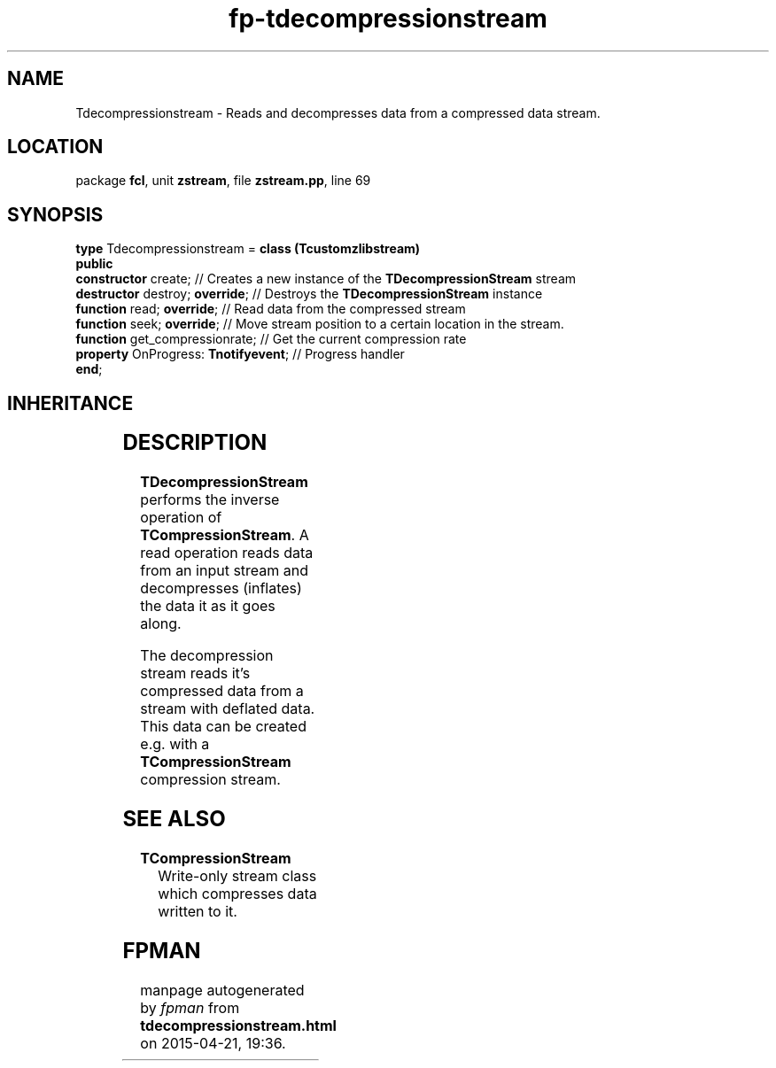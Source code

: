 .\" file autogenerated by fpman
.TH "fp-tdecompressionstream" 3 "2014-03-14" "fpman" "Free Pascal Programmer's Manual"
.SH NAME
Tdecompressionstream - Reads and decompresses data from a compressed data stream.
.SH LOCATION
package \fBfcl\fR, unit \fBzstream\fR, file \fBzstream.pp\fR, line 69
.SH SYNOPSIS
\fBtype\fR Tdecompressionstream = \fBclass (Tcustomzlibstream)\fR
.br
\fBpublic\fR
  \fBconstructor\fR create;                // Creates a new instance of the \fBTDecompressionStream\fR stream
  \fBdestructor\fR destroy; \fBoverride\fR;      // Destroys the \fBTDecompressionStream\fR instance
  \fBfunction\fR read; \fBoverride\fR;           // Read data from the compressed stream
  \fBfunction\fR seek; \fBoverride\fR;           // Move stream position to a certain location in the stream.
  \fBfunction\fR get_compressionrate;      // Get the current compression rate
  \fBproperty\fR OnProgress: \fBTnotifyevent\fR; // Progress handler
.br
\fBend\fR;
.SH INHERITANCE
.TS
l l
l l
l l
l l
l l.
\fBTdecompressionstream\fR	Reads and decompresses data from a compressed data stream.
\fBTcustomzlibstream\fR	Ancestor for compression and decompression classes
\fBTOwnerStream\fR	
\fBTStream\fR	
\fBTObject\fR	
.TE
.SH DESCRIPTION
\fBTDecompressionStream\fR performs the inverse operation of \fBTCompressionStream\fR. A read operation reads data from an input stream and decompresses (inflates) the data it as it goes along.

The decompression stream reads it's compressed data from a stream with deflated data. This data can be created e.g. with a \fBTCompressionStream\fR compression stream.


.SH SEE ALSO
.TP
.B TCompressionStream
Write-only stream class which compresses data written to it.

.SH FPMAN
manpage autogenerated by \fIfpman\fR from \fBtdecompressionstream.html\fR on 2015-04-21, 19:36.

